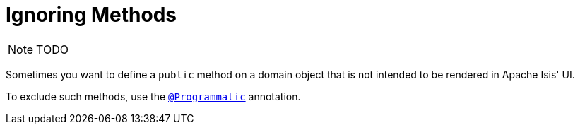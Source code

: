 [[_ugfun_how-tos_class-structure_ignoring-methods]]
= Ignoring Methods
:Notice: Licensed to the Apache Software Foundation (ASF) under one or more contributor license agreements. See the NOTICE file distributed with this work for additional information regarding copyright ownership. The ASF licenses this file to you under the Apache License, Version 2.0 (the "License"); you may not use this file except in compliance with the License. You may obtain a copy of the License at. http://www.apache.org/licenses/LICENSE-2.0 . Unless required by applicable law or agreed to in writing, software distributed under the License is distributed on an "AS IS" BASIS, WITHOUT WARRANTIES OR  CONDITIONS OF ANY KIND, either express or implied. See the License for the specific language governing permissions and limitations under the License.
:_basedir: ../
:_imagesdir: images/



NOTE: TODO


Sometimes you want to define a `public` method on a domain object that is not intended to be rendered in Apache Isis' UI.

To exclude such methods, use the xref:rgant.adoc#_rgant-Programmatic[`@Programmatic`] annotation.


